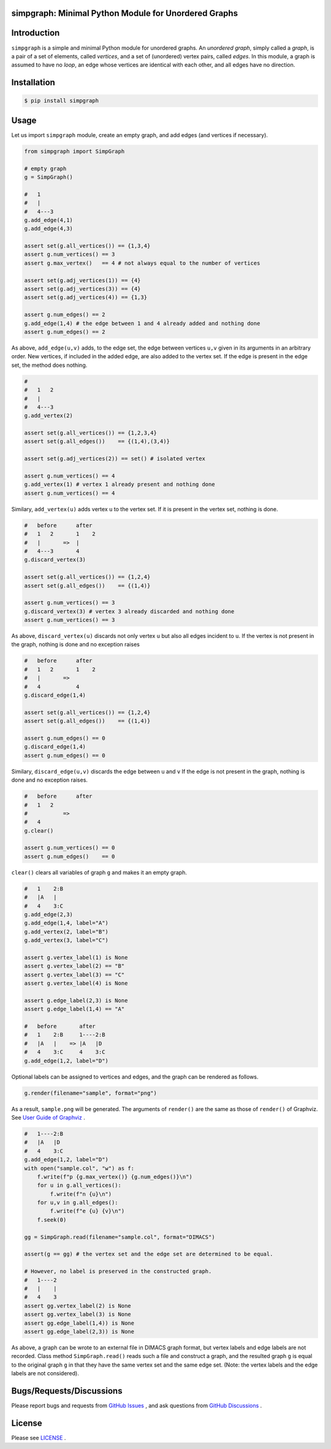 simpgraph: Minimal Python Module for Unordered Graphs
================================================================

Introduction
============
``simpgraph`` is a simple and minimal Python module for unordered graphs.
An *unordered graph*, simply called a *graph*, is a pair of a set of elements, called *vertices*, 
and a set of (unordered) vertex pairs, called *edges*.
In this module, a graph is assumed to have no *loop*, an edge whose vertices
are identical with each other, and all edges have no direction.

Installation
============

.. code:: shell-session

    $ pip install simpgraph

Usage
=====

Let us import ``simpgraph`` module, create an empty graph, 
and add edges (and vertices if necessary).

.. code:: python

    from simpgraph import SimpGraph

    # empty graph
    g = SimpGraph()

    #   1
    #   |   
    #   4---3
    g.add_edge(4,1)
    g.add_edge(4,3)

    assert set(g.all_vertices()) == {1,3,4}
    assert g.num_vertices() == 3
    assert g.max_vertex()   == 4 # not always equal to the number of vertices

    assert set(g.adj_vertices(1)) == {4}
    assert set(g.adj_vertices(3)) == {4}
    assert set(g.adj_vertices(4)) == {1,3}

    assert g.num_edges() == 2
    g.add_edge(1,4) # the edge between 1 and 4 already added and nothing done
    assert g.num_edges() == 2

As above, ``add_edge(u,v)`` adds, to the edge set, 
the edge between vertices ``u,v`` given in its arguments in an arbitrary order.
New vertices, if included in the added edge, are also added to the vertex set.
If the edge is present in the edge set, the method does nothing.

.. code:: python

    #
    #   1   2
    #   |   
    #   4---3
    g.add_vertex(2)

    assert set(g.all_vertices()) == {1,2,3,4}
    assert set(g.all_edges())    == {(1,4),(3,4)}

    assert set(g.adj_vertices(2)) == set() # isolated vertex

    assert g.num_vertices() == 4
    g.add_vertex(1) # vertex 1 already present and nothing done
    assert g.num_vertices() == 4

Similary, ``add_vertex(u)`` adds vertex ``u`` to the vertex set.
If it is present in the vertex set, nothing is done.

.. code:: python

    #   before      after    
    #   1   2       1    2
    #   |       =>  |
    #   4---3       4    
    g.discard_vertex(3)
    
    assert set(g.all_vertices()) == {1,2,4}
    assert set(g.all_edges())    == {(1,4)}

    assert g.num_vertices() == 3
    g.discard_vertex(3) # vertex 3 already discarded and nothing done
    assert g.num_vertices() == 3

As above, ``discard_vertex(u)`` discards not only vertex ``u`` 
but also all edges incident to ``u``.
If the vertex is not present in the graph, nothing is done 
and no exception raises

.. code:: python

    #   before      after    
    #   1   2       1    2
    #   |       =>  
    #   4           4    
    g.discard_edge(1,4)

    assert set(g.all_vertices()) == {1,2,4}
    assert set(g.all_edges())    == {(1,4)}

    assert g.num_edges() == 0
    g.discard_edge(1,4)
    assert g.num_edges() == 0

Similary, ``discard_edge(u,v)`` discards the edge between ``u`` and ``v``
If the edge is not present in the graph, nothing is done and no exception
raises.

.. code:: python

    #   before      after    
    #   1   2       
    #           =>  
    #   4               
    g.clear()

    assert g.num_vertices() == 0
    assert g.num_edges()    == 0

``clear()`` clears all variables of graph ``g`` and makes it an empty graph.

.. code:: python

    #   1    2:B
    #   |A   |
    #   4    3:C
    g.add_edge(2,3)
    g.add_edge(1,4, label="A")
    g.add_vertex(2, label="B")
    g.add_vertex(3, label="C")

    assert g.vertex_label(1) is None
    assert g.vertex_label(2) == "B"
    assert g.vertex_label(3) == "C"
    assert g.vertex_label(4) is None

    assert g.edge_label(2,3) is None
    assert g.edge_label(1,4) == "A"

    #   before       after
    #   1    2:B     1----2:B
    #   |A   |    => |A   |D
    #   4    3:C     4    3:C
    g.add_edge(1,2, label="D")

Optional labels can be assigned to vertices and edges,
and the graph can be rendered as follows.

.. code:: python

    g.render(filename="sample", format="png")

As a result, ``sample.png`` will be generated.
The arguments of ``render()`` are the same as those of ``render()`` of
Graphviz.
See `User Guide of Graphviz
<https://graphviz.readthedocs.io/en/stable/manual.html>`__ .

.. code:: python

    #   1----2:B
    #   |A   |D
    #   4    3:C
    g.add_edge(1,2, label="D")
    with open("sample.col", "w") as f:
        f.write(f"p {g.max_vertex()} {g.num_edges()}\n")
        for u in g.all_vertices():
            f.write(f"n {u}\n")
        for u,v in g.all_edges():
            f.write(f"e {u} {v}\n")
        f.seek(0)

    gg = SimpGraph.read(filename="sample.col", format="DIMACS")

    assert(g == gg) # the vertex set and the edge set are determined to be equal.

    # However, no label is preserved in the constructed graph.
    #   1----2
    #   |    |
    #   4    3
    assert gg.vertex_label(2) is None
    assert gg.vertex_label(3) is None
    assert gg.edge_label(1,4)) is None
    assert gg.edge_label(2,3)) is None

As above, a graph can be wrote to an external file in DIMACS graph format,
but vertex labels and edge labels are not recorded.
Class method ``SimpGraph.read()`` reads such a file and construct a graph,
and the resulted graph ``g`` is equal to the original graph ``g``
in that they have the same vertex set and the same edge set.
(Note: the vertex labels and the edge labels are not considered).

Bugs/Requests/Discussions
=========================

Please report bugs and requests from `GitHub Issues
<https://github.com/toda-lab/simpgraph/issues>`__ , and 
ask questions from `GitHub Discussions <https://github.com/toda-lab/simpgraph/discussions>`__ .

License
=======

Please see `LICENSE <https://github.com/toda-lab/simpgraph/blob/main/LICENSE>`__ .
